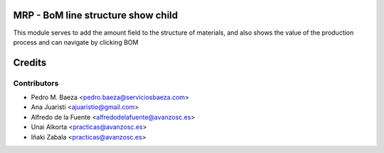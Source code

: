 MRP - BoM line structure show child
===================================
This module serves to add the amount field to the structure of materials,
and also shows the value of the production process and can navigate by
clicking BOM

Credits
=======

Contributors
------------
* Pedro M. Baeza <pedro.baeza@serviciosbaeza.com>
* Ana Juaristi <ajuaristio@gmail.com>
* Alfredo de la Fuente <alfredodelafuente@avanzosc.es>
* Unai Alkorta <practicas@avanzosc.es>
* Iñaki Zabala <practicas@avanzosc.es>